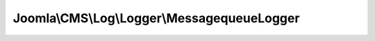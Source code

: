 --------------------------------------------
Joomla\\CMS\\Log\\Logger\\MessagequeueLogger
--------------------------------------------

.. php:namespace: Joomla\\CMS\\Log\\Logger

.. php:class:: MessagequeueLogger

    Joomla MessageQueue logger class.

    This class is designed to output logs to a specific MySQL database table. Fields in this table are based on the Syslog style of log output. This is designed to allow quick and easy searching.

    .. php:attr:: options

        :type: array

        :scope: protected

        Options array for the JLog instance.

    .. php:attr:: priorities

        :type: array

        :scope: protected

        Translation array for LogEntry priorities to text strings.

    .. php:method:: addEntry(LogEntry $entry)

        Method to add an entry to the log.

        :type $entry: LogEntry
        :param $entry:
        :returns: void

    .. php:method:: __construct($options)

        Constructor.

        :param $options:
